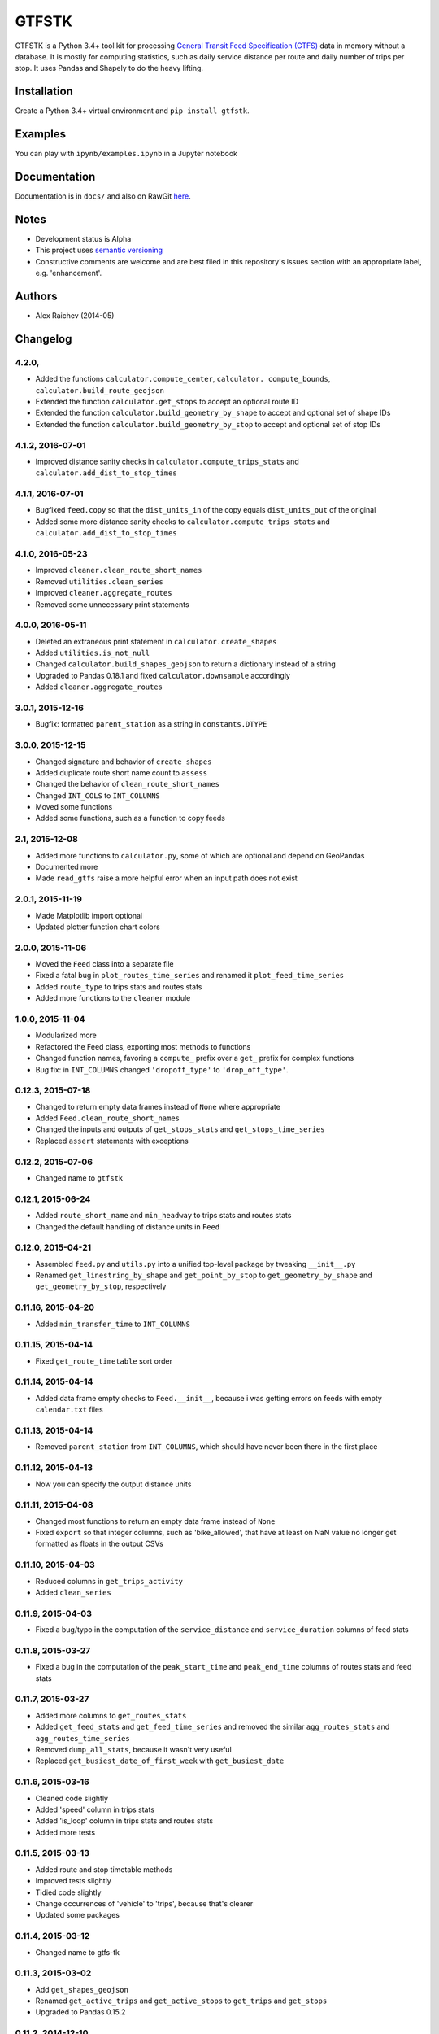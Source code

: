 GTFSTK
********
GTFSTK is a Python 3.4+ tool kit for processing `General Transit Feed Specification (GTFS) <https://en.wikipedia.org/wiki/GTFS>`_ data in memory without a database.
It is mostly for computing statistics, such as daily service distance per route and daily number of trips per stop.
It uses Pandas and Shapely to do the heavy lifting.


Installation
=============
Create a Python 3.4+ virtual environment and ``pip install gtfstk``.


Examples
========
You can play with ``ipynb/examples.ipynb`` in a Jupyter notebook


Documentation
=============
Documentation is in ``docs/`` and also on RawGit `here <https://rawgit.com/araichev/gtfstk/master/docs/_build/singlehtml/index.html>`_.


Notes
=====
- Development status is Alpha
- This project uses `semantic versioning <http://semver.org/>`_
- Constructive comments are welcome and are best filed in this repository's issues section with an appropriate label, e.g. 'enhancement'.


Authors
=========
- Alex Raichev (2014-05)


Changelog
=========

4.2.0,
-----------------
- Added the functions ``calculator.compute_center``, ``calculator. compute_bounds``, ``calculator.build_route_geojson``
- Extended the function ``calculator.get_stops`` to accept an optional route ID
- Extended the function ``calculator.build_geometry_by_shape`` to accept and optional set of shape IDs
- Extended the function ``calculator.build_geometry_by_stop`` to accept and optional set of stop IDs



4.1.2, 2016-07-01
------------------
- Improved distance sanity checks in ``calculator.compute_trips_stats`` and ``calculator.add_dist_to_stop_times``


4.1.1, 2016-07-01
------------------
- Bugfixed ``feed.copy`` so that the ``dist_units_in`` of the copy equals ``dist_units_out`` of the original
- Added some more distance sanity checks to ``calculator.compute_trips_stats`` and ``calculator.add_dist_to_stop_times``


4.1.0, 2016-05-23
------------------
- Improved ``cleaner.clean_route_short_names``
- Removed ``utilities.clean_series``
- Improved ``cleaner.aggregate_routes``
- Removed some unnecessary print statements


4.0.0, 2016-05-11
------------------
- Deleted an extraneous print statement in ``calculator.create_shapes``
- Added ``utilities.is_not_null``
- Changed ``calculator.build_shapes_geojson`` to return a dictionary instead of a string
- Upgraded to Pandas 0.18.1 and fixed ``calculator.downsample`` accordingly
- Added ``cleaner.aggregate_routes``


3.0.1, 2015-12-16 
------------------
- Bugfix: formatted ``parent_station`` as a string in ``constants.DTYPE``


3.0.0, 2015-12-15
------------------
- Changed signature and behavior of ``create_shapes``
- Added duplicate route short name count to ``assess``
- Changed the behavior of ``clean_route_short_names``
- Changed ``INT_COLS`` to ``INT_COLUMNS``
- Moved some functions
- Added some functions, such as a function to copy feeds


2.1, 2015-12-08
------------------
- Added more functions to ``calculator.py``, some of which are optional and depend on GeoPandas
- Documented more
- Made ``read_gtfs`` raise a more helpful error when an input path does not exist


2.0.1, 2015-11-19
--------------------
- Made Matplotlib import optional
- Updated plotter function chart colors


2.0.0, 2015-11-06
----------------
- Moved the ``Feed`` class into a separate file
- Fixed a fatal bug in ``plot_routes_time_series`` and renamed it ``plot_feed_time_series``
- Added ``route_type`` to trips stats and routes stats
- Added more functions to the ``cleaner`` module


1.0.0, 2015-11-04
--------------------
- Modularized more
- Refactored the Feed class, exporting most methods to functions
- Changed function names, favoring a ``compute_`` prefix over a ``get_`` prefix for complex functions
- Bug fix: in ``INT_COLUMNS`` changed ``'dropoff_type'`` to ``'drop_off_type'``.


0.12.3, 2015-07-18
--------------------
- Changed to return empty data frames instead of ``None`` where appropriate
- Added ``Feed.clean_route_short_names``
- Changed the inputs and outputs of ``get_stops_stats`` and ``get_stops_time_series``
- Replaced ``assert`` statements with exceptions


0.12.2, 2015-07-06
--------------------
- Changed name to ``gtfstk``


0.12.1, 2015-06-24
--------------------
- Added ``route_short_name`` and ``min_headway`` to trips stats and routes stats
- Changed the default handling of distance units in ``Feed``


0.12.0, 2015-04-21
--------------------
- Assembled ``feed.py`` and ``utils.py`` into a unified top-level package by tweaking ``__init__.py``
- Renamed ``get_linestring_by_shape`` and ``get_point_by_stop`` to ``get_geometry_by_shape`` and ``get_geometry_by_stop``, respectively


0.11.16, 2015-04-20
---------------------
- Added ``min_transfer_time`` to ``INT_COLUMNS``


0.11.15, 2015-04-14
---------------------
- Fixed ``get_route_timetable`` sort order


0.11.14, 2015-04-14
---------------------
- Added data frame empty checks to ``Feed.__init__``, because i was getting errors on feeds with empty ``calendar.txt`` files


0.11.13, 2015-04-14
---------------------
- Removed ``parent_station`` from ``INT_COLUMNS``, which should have never been there in the first place


0.11.12, 2015-04-13
---------------------
- Now you can specify the output distance units


0.11.11, 2015-04-08
---------------------
- Changed most functions to return an empty data frame instead of ``None``
- Fixed ``export`` so that integer columns, such as 'bike_allowed', that have at least on NaN value no longer get formatted as floats in the output CSVs


0.11.10, 2015-04-03
---------------------
- Reduced columns in ``get_trips_activity``
- Added ``clean_series``


0.11.9, 2015-04-03
---------------------
- Fixed a bug/typo in the computation of the ``service_distance`` and ``service_duration`` columns of feed stats


0.11.8, 2015-03-27
---------------------
- Fixed a bug in the computation of the ``peak_start_time`` and ``peak_end_time`` columns of routes stats and feed stats


0.11.7, 2015-03-27
---------------------
- Added more columns to ``get_routes_stats``
- Added ``get_feed_stats`` and ``get_feed_time_series`` and removed the similar ``agg_routes_stats`` and ``agg_routes_time_series`` 
- Removed ``dump_all_stats``, because it wasn't very useful
- Replaced ``get_busiest_date_of_first_week`` with ``get_busiest_date``


0.11.6, 2015-03-16
---------------------
- Cleaned code slightly
- Added 'speed' column in trips stats
- Added 'is_loop' column in trips stats and routes stats
- Added more tests


0.11.5, 2015-03-13
---------------------
- Added route and stop timetable methods
- Improved tests slightly
- Tidied code slightly
- Change occurrences of 'vehicle' to 'trips', because that's clearer
- Updated some packages


0.11.4, 2015-03-12
---------------------
- Changed name to gtfs-tk


0.11.3, 2015-03-02
----------------------
- Add ``get_shapes_geojson``
- Renamed ``get_active_trips`` and ``get_active_stops`` to ``get_trips`` and ``get_stops``
- Upgraded to Pandas 0.15.2


0.11.2, 2014-12-10
----------------------
- Scooped out main logic from ``Feed.get_stops_stats`` and ``Feed.get_stops_time_series`` and put it into top level functions
  for the sake of greater flexibility.  Similar to what i did for 
  ``Feed.get_routes_stats`` and ``Feed.get_routes_time_series``
- Fixed a bug in computing the last stop of each trip in ``get_trips_stats``
- Improved the accuracy of trip distances in ``get_trips_stats``
- Upgraded to Pandas 0.15.1


0.11.1, 2014-11-12
----------------------
- Added ``fill_nan_route_short_names``
- Switched back to version numbering in the style of major.minor.micro, because that seems more useful


0.11, 2014-11-10
----------------------
- Fixed a bug in ``Feed.get_routes_stats`` that modified the input data frame and therefore affected the same data frame outside of the function (dumb Pandas gotcha). Changed it to operate on a copy of the data frame instead.


0.10, 2014-11-06
----------------------
- Speeded up time series computations by at least a factor of 10
- Switched from representing dates as ``datetime.date`` objects to '%Y%m%d' strings (the GTFS way of representing dates), because that's simpler and faster. Added an export method to feed objects
- Minor tweaks to ``add_dist_to_stop_times``.


0.9, 2014-10-29
----------------------
- Scooped out main logic from ``Feed.get_routes_stats`` and ``Feed.get_routes_time_series`` and put it into top level functions for the sake of greater flexibility.  I at least need that flexibility to plug into another project. 


0.8, 2014-10-24
----------------------
- Simplified methods to accept a single date instead of a list of dates.


0.7, 2014-10-08
----------------------
- Whoops, lost track of the changes for this version.


0.6, 2014-10-08
----------------------
- Changed ``seconds_to_time`` to ``timestr_to_seconds.``.  Added ``get_busiest_date_of_first_week``. 


0.5, 2014-10-02
----------------------
- Converted headways to minutes
- Added option to change headway start and end time cutoffs in ``get_stops_stats`` and ``get_stations_stats``

0.4, 2014-10-02
---------------------
- Fixed a bug in get_trips_stats that caused a failure when a trip was missing a shape ID


0.3, 2014-09-29
----------------------
- Switched from major.minor.micro version numbering to major.minor numbering
- Added ``get_vehicle_locations``.


0.2.3, 2014-08-22
----------------------
- Added ``add_dist_to_stop_times`` and ``add_dist_to_shapes``


0.2.2, 2014-08-17
----------------------
- Changed ``get_xy_by_stop`` name and output type


0.2.1, 2014-07-22
----------------------
- Changed from period indices to timestamp indices for time series, because the latter are better supported in Pandas. 
- Upgraded to Pandas 0.14.1.


0.2.0, 2014-07-22
----------------------
- Restructured modules 


0.1.12, 2014-07-21
----------------------
- Created stats and time series aggregating functions


0.1.11, 2014-07-17
----------------------
- Added ``get_dist_from_shapes`` keyword to ``get_trips_stats`` 


0.1.10, 2014-07-17
----------------------
- Fixed some typos and cleaned up the directory


0.1.9, 2014-07-17
----------------------
- Changed ``get_routes_stats`` headway calculation
- Fixed inconsistent outputs in time series functions.


0.1.8, 2014-07-16
----------------------
- Minor tweak to ``downsample``


0.1.7, 2014-07-16
----------------------
- Improved ``get_trips_stats`` and cleaned up code


0.1.6, 2014-07-04
----------------------
- Changed time series format


0.1.5, 2014-06-23
----------------------
- Added documentation


0.1.4, 2014-06-20
----------------------
- Upgraded to Python 3.4


0.1.3, 2014-06-01
----------------------
- Created ``utils.py`` and updated Pandas to 0.14.0


0.1.2, 2014-05-26
----------------------
-Minor refactoring and tweaks to packaging


0.1.1, 2014-05-26
----------------------
- Minor tweaks to packaging


0.1.0, 2014-05-26
----------------------
- Initial version
